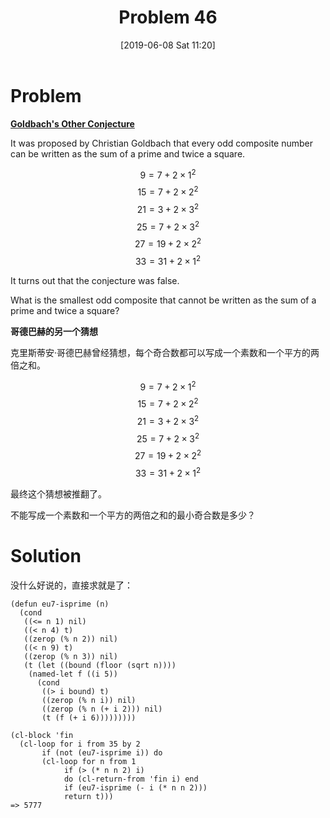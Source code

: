 #+TITLE: Problem 46
#+DATE: [2019-06-08 Sat 11:20]

* Problem

*[[https://projecteuler.net/problem=46][Goldbach's Other Conjecture]]*

It was proposed by Christian Goldbach that every odd composite number can be written as the sum of a prime and twice a square.

\[9  = 7  + 2\times 1^2\]
\[15  = 7  + 2\times 2^2\]
\[21  = 3  + 2\times 3^2\]
\[25  = 7  + 2\times 3^2\]
\[27  = 19  + 2\times 2^2\]
\[33  = 31  + 2\times 1^2\]

It turns out that the conjecture was false.

What is the smallest odd composite that cannot be written as the sum of a prime and twice a square?

*哥德巴赫的另一个猜想*

克里斯蒂安·哥德巴赫曾经猜想，每个奇合数都可以写成一个素数和一个平方的两倍之和。

\[9  = 7  + 2\times 1^2\]
\[15  = 7  + 2\times 2^2\]
\[21  = 3  + 2\times 3^2\]
\[25  = 7  + 2\times 3^2\]
\[27  = 19  + 2\times 2^2\]
\[33  = 31  + 2\times 1^2\]

最终这个猜想被推翻了。

不能写成一个素数和一个平方的两倍之和的最小奇合数是多少？

* Solution

没什么好说的，直接求就是了：

#+BEGIN_SRC elisp
  (defun eu7-isprime (n)
    (cond
     ((<= n 1) nil)
     ((< n 4) t)
     ((zerop (% n 2)) nil)
     ((< n 9) t)
     ((zerop (% n 3)) nil)
     (t (let ((bound (floor (sqrt n))))
	  (named-let f ((i 5))
	    (cond
	     ((> i bound) t)
	     ((zerop (% n i)) nil)
	     ((zerop (% n (+ i 2))) nil)
	     (t (f (+ i 6)))))))))

  (cl-block 'fin
    (cl-loop for i from 35 by 2
	     if (not (eu7-isprime i)) do
	     (cl-loop for n from 1
		      if (> (* n n 2) i)
		      do (cl-return-from 'fin i) end
		      if (eu7-isprime (- i (* n n 2)))
		      return t)))
  => 5777
#+END_SRC
